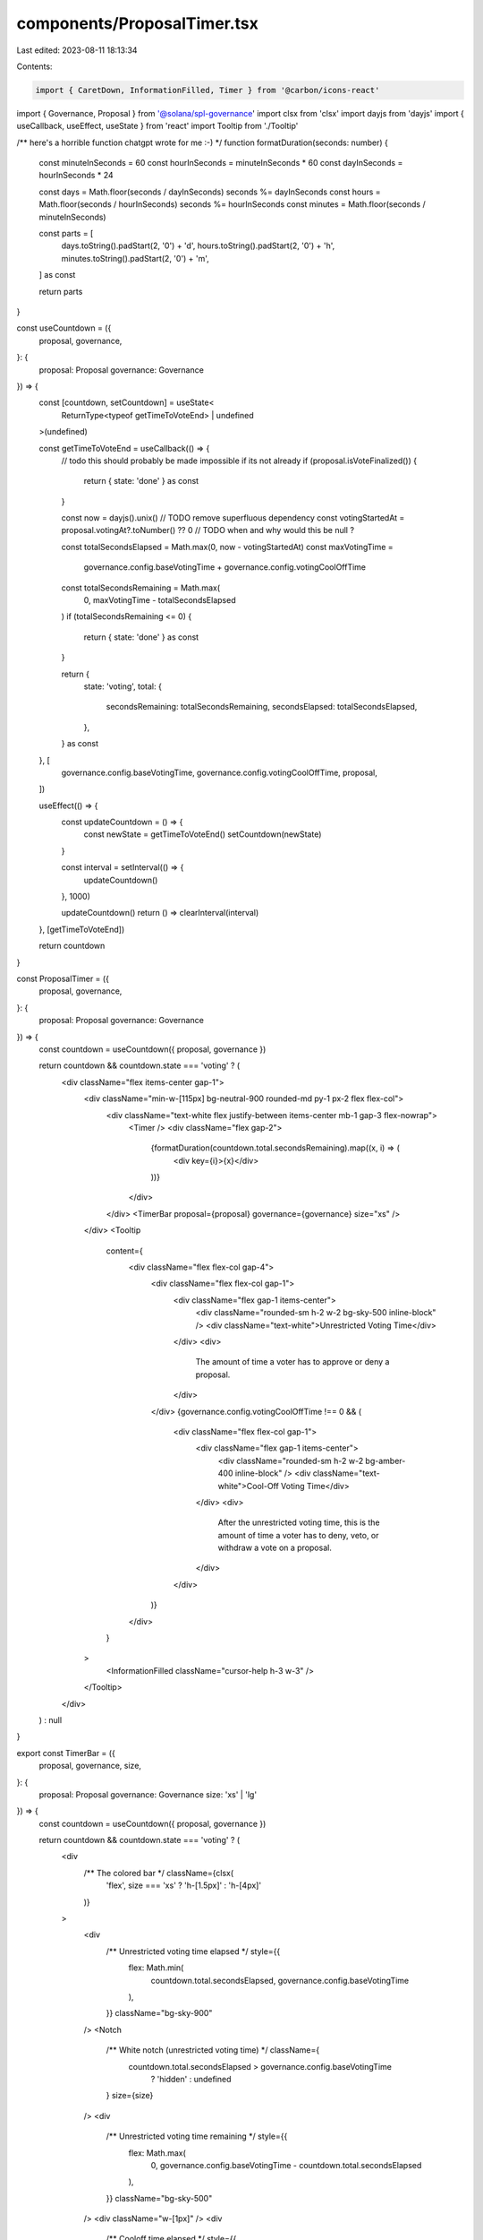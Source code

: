 components/ProposalTimer.tsx
============================

Last edited: 2023-08-11 18:13:34

Contents:

.. code-block:: tsx

    import { CaretDown, InformationFilled, Timer } from '@carbon/icons-react'
import { Governance, Proposal } from '@solana/spl-governance'
import clsx from 'clsx'
import dayjs from 'dayjs'
import { useCallback, useEffect, useState } from 'react'
import Tooltip from './Tooltip'

/** here's a horrible function chatgpt wrote for me :-) */
function formatDuration(seconds: number) {
  const minuteInSeconds = 60
  const hourInSeconds = minuteInSeconds * 60
  const dayInSeconds = hourInSeconds * 24

  const days = Math.floor(seconds / dayInSeconds)
  seconds %= dayInSeconds
  const hours = Math.floor(seconds / hourInSeconds)
  seconds %= hourInSeconds
  const minutes = Math.floor(seconds / minuteInSeconds)

  const parts = [
    days.toString().padStart(2, '0') + 'd',
    hours.toString().padStart(2, '0') + 'h',
    minutes.toString().padStart(2, '0') + 'm',
  ] as const

  return parts
}

const useCountdown = ({
  proposal,
  governance,
}: {
  proposal: Proposal
  governance: Governance
}) => {
  const [countdown, setCountdown] = useState<
    ReturnType<typeof getTimeToVoteEnd> | undefined
  >(undefined)

  const getTimeToVoteEnd = useCallback(() => {
    // todo this should probably be made impossible if its not already
    if (proposal.isVoteFinalized()) {
      return { state: 'done' } as const
    }

    const now = dayjs().unix() // TODO remove superfluous dependency
    const votingStartedAt = proposal.votingAt?.toNumber() ?? 0 // TODO when and why would this be null ?

    const totalSecondsElapsed = Math.max(0, now - votingStartedAt)
    const maxVotingTime =
      governance.config.baseVotingTime + governance.config.votingCoolOffTime

    const totalSecondsRemaining = Math.max(
      0,
      maxVotingTime - totalSecondsElapsed
    )
    if (totalSecondsRemaining <= 0) {
      return { state: 'done' } as const
    }

    return {
      state: 'voting',
      total: {
        secondsRemaining: totalSecondsRemaining,
        secondsElapsed: totalSecondsElapsed,
      },
    } as const
  }, [
    governance.config.baseVotingTime,
    governance.config.votingCoolOffTime,
    proposal,
  ])

  useEffect(() => {
    const updateCountdown = () => {
      const newState = getTimeToVoteEnd()
      setCountdown(newState)
    }

    const interval = setInterval(() => {
      updateCountdown()
    }, 1000)

    updateCountdown()
    return () => clearInterval(interval)
  }, [getTimeToVoteEnd])

  return countdown
}

const ProposalTimer = ({
  proposal,
  governance,
}: {
  proposal: Proposal
  governance: Governance
}) => {
  const countdown = useCountdown({ proposal, governance })

  return countdown && countdown.state === 'voting' ? (
    <div className="flex items-center gap-1">
      <div className="min-w-[115px] bg-neutral-900 rounded-md py-1 px-2 flex flex-col">
        <div className="text-white flex justify-between items-center mb-1 gap-3 flex-nowrap">
          <Timer />
          <div className="flex gap-2">
            {formatDuration(countdown.total.secondsRemaining).map((x, i) => (
              <div key={i}>{x}</div>
            ))}
          </div>
        </div>
        <TimerBar proposal={proposal} governance={governance} size="xs" />
      </div>
      <Tooltip
        content={
          <div className="flex flex-col gap-4">
            <div className="flex flex-col gap-1">
              <div className="flex gap-1 items-center">
                <div className="rounded-sm h-2 w-2 bg-sky-500 inline-block" />
                <div className="text-white">Unrestricted Voting Time</div>
              </div>
              <div>
                The amount of time a voter has to approve or deny a proposal.
              </div>
            </div>
            {governance.config.votingCoolOffTime !== 0 && (
              <div className="flex flex-col gap-1">
                <div className="flex gap-1 items-center">
                  <div className="rounded-sm h-2 w-2 bg-amber-400 inline-block" />
                  <div className="text-white">Cool-Off Voting Time</div>
                </div>
                <div>
                  After the unrestricted voting time, this is the amount of time
                  a voter has to deny, veto, or withdraw a vote on a proposal.
                </div>
              </div>
            )}
          </div>
        }
      >
        <InformationFilled className="cursor-help h-3 w-3" />
      </Tooltip>
    </div>
  ) : null
}

export const TimerBar = ({
  proposal,
  governance,
  size,
}: {
  proposal: Proposal
  governance: Governance
  size: 'xs' | 'lg'
}) => {
  const countdown = useCountdown({ proposal, governance })

  return countdown && countdown.state === 'voting' ? (
    <div
      /** The colored bar */ className={clsx(
        'flex',
        size === 'xs' ? 'h-[1.5px]' : 'h-[4px]'
      )}
    >
      <div
        /** Unrestricted voting time elapsed */ style={{
          flex: Math.min(
            countdown.total.secondsElapsed,
            governance.config.baseVotingTime
          ),
        }}
        className="bg-sky-900"
      />
      <Notch
        /** White notch (unrestricted voting time) */ className={
          countdown.total.secondsElapsed > governance.config.baseVotingTime
            ? 'hidden'
            : undefined
        }
        size={size}
      />
      <div
        /** Unrestricted voting time remaining */ style={{
          flex: Math.max(
            0,
            governance.config.baseVotingTime - countdown.total.secondsElapsed
          ),
        }}
        className="bg-sky-500"
      />
      <div className="w-[1px]" />
      <div
        /** Cooloff time elapsed */ style={{
          flex: Math.min(
            countdown.total.secondsElapsed - governance.config.baseVotingTime,
            governance.config.baseVotingTime +
              governance.config.votingCoolOffTime
          ),
        }}
        className="bg-[#665425]"
      />
      <Notch
        /** White notch (cooloff) */
        className={
          countdown.total.secondsElapsed <= governance.config.baseVotingTime
            ? 'hidden'
            : undefined
        }
        size={size}
      />

      <div
        /** Cooloff time remaining */ style={{
          flex: Math.max(
            0,
            governance.config.votingCoolOffTime -
              Math.max(
                0,
                countdown.total.secondsElapsed -
                  governance.config.baseVotingTime
              )
          ),
        }}
        className="bg-amber-500"
      />
    </div>
  ) : null
}

const Notch = ({
  className,
  size,
}: {
  className?: string
  size: 'xs' | 'lg'
}) => (
  <div className={clsx(className, 'relative w-[1px] bg-white')}>
    <CaretDown
      size={20}
      className={clsx(
        'absolute text-white left-1/2 -translate-x-1/2',
        size === 'xs' ? 'top-[-13px] scale-50' : 'top-[-16px]'
      )}
    />
  </div>
)

export default ProposalTimer


